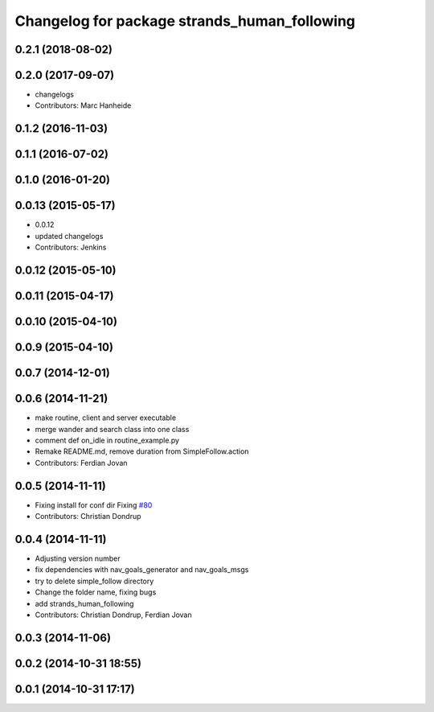^^^^^^^^^^^^^^^^^^^^^^^^^^^^^^^^^^^^^^^^^^^^^
Changelog for package strands_human_following
^^^^^^^^^^^^^^^^^^^^^^^^^^^^^^^^^^^^^^^^^^^^^

0.2.1 (2018-08-02)
------------------

0.2.0 (2017-09-07)
------------------
* changelogs
* Contributors: Marc Hanheide

0.1.2 (2016-11-03)
------------------

0.1.1 (2016-07-02)
------------------

0.1.0 (2016-01-20)
------------------

0.0.13 (2015-05-17)
-------------------
* 0.0.12
* updated changelogs
* Contributors: Jenkins

0.0.12 (2015-05-10)
-------------------

0.0.11 (2015-04-17)
-------------------

0.0.10 (2015-04-10)
-------------------

0.0.9 (2015-04-10)
------------------

0.0.7 (2014-12-01)
------------------

0.0.6 (2014-11-21)
------------------
* make routine, client and server executable
* merge wander and search class into one class
* comment def on_idle in routine_example.py
* Remake README.md, remove duration from SimpleFollow.action
* Contributors: Ferdian Jovan

0.0.5 (2014-11-11)
------------------
* Fixing install for conf dir
  Fixing `#80 <https://github.com/strands-project/strands_hri/issues/80>`_
* Contributors: Christian Dondrup

0.0.4 (2014-11-11)
------------------
* Adjusting version number
* fix dependencies with nav_goals_generator and nav_goals_msgs
* try to delete simple_follow directory
* Change the folder name, fixing bugs
* add strands_human_following
* Contributors: Christian Dondrup, Ferdian Jovan

0.0.3 (2014-11-06)
------------------

0.0.2 (2014-10-31 18:55)
------------------------

0.0.1 (2014-10-31 17:17)
------------------------
